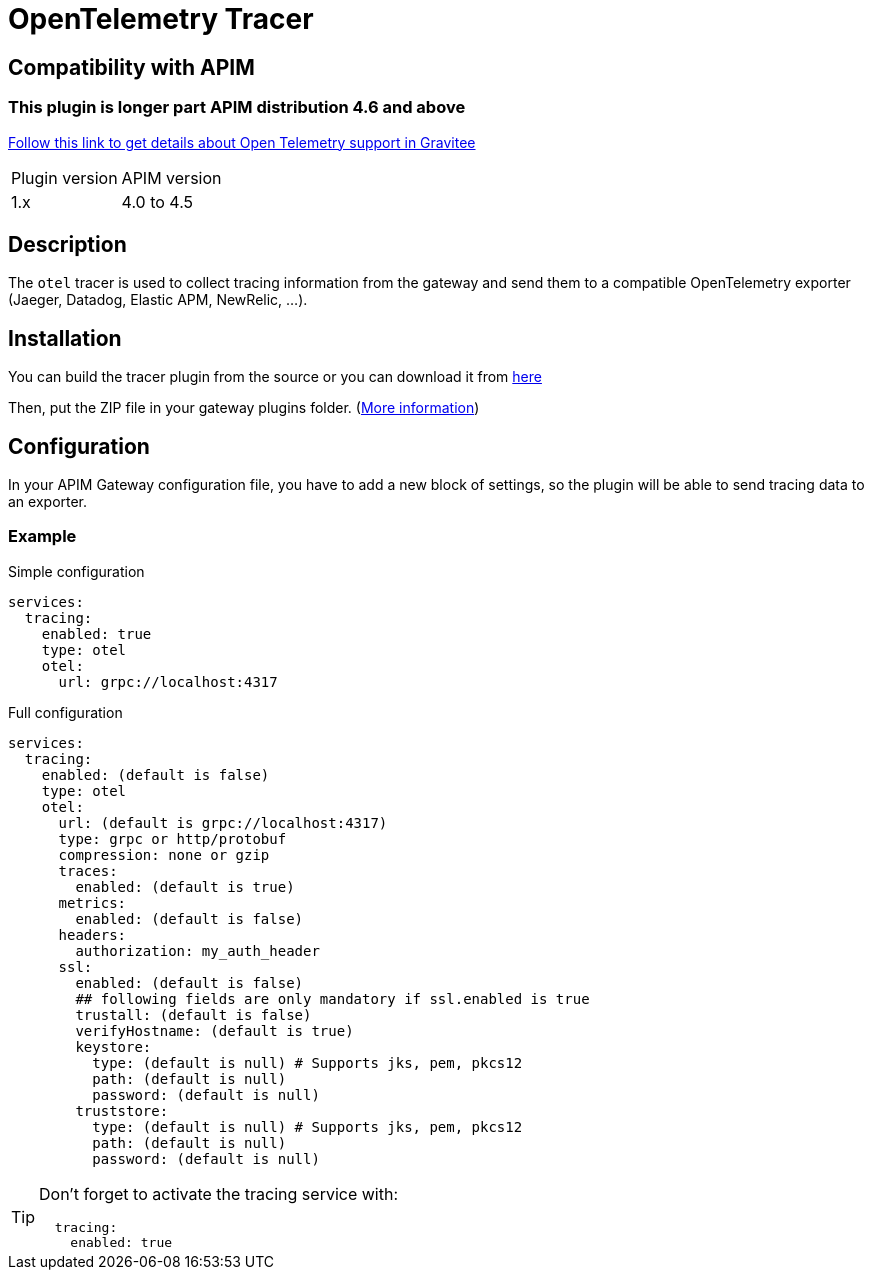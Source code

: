 
= OpenTelemetry Tracer

ifdef::env-github[]
image:https://img.shields.io/static/v1?label=Available%20at&message=Gravitee.io&color=1EC9D2["Gravitee.io", link="https://download.gravitee.io/#/gravitee-tracer-opentelemetry/"]
image:https://img.shields.io/badge/License-Apache%202.0-blue.svg["License", link="https://github.com/gravitee-io/gravitee-tracer-opentelemetry/blob/master/LICENSE.txt"]
image:https://img.shields.io/badge/semantic--release-conventional%20commits-e10079?logo=semantic-release["Releases", link="https://github.com/gravitee-io/gravitee-tracer-opentelemetry/releases"]
image:https://circleci.com/gh/gravitee-io/gravitee-tracer-opentelemetry.svg?style=svg["CircleCI", link="https://circleci.com/gh/gravitee-io/gravitee-tracer-opentelemetry"]
image:https://f.hubspotusercontent40.net/hubfs/7600448/gravitee-github-button.jpg["Join the community forum", link="https://community.gravitee.io?utm_source=readme", height=20]
endif::[]

== Compatibility with APIM
=== This plugin is longer part APIM distribution 4.6 and above
https://github.com/gravitee-io/gravitee-node/tree/master/gravitee-node-opentelemetry[Follow this link to get details about Open Telemetry support in Gravitee]

|===
| Plugin version | APIM version
| 1.x            | 4.0 to 4.5
|===

== Description
The `otel` tracer is used to collect tracing information from the gateway and send them to a compatible OpenTelemetry exporter (Jaeger, Datadog, Elastic APM, NewRelic, ...).

== Installation

You can build the tracer plugin from the source or you can download it from https://download.gravitee.io/#graviteeio-apim/plugins/tracers/graviteeio-tracer-opentelemetry/[here]

Then, put the ZIP file in your gateway plugins folder. (https://documentation.gravitee.io/apim/overview/plugins[More information])



== Configuration

In your APIM Gateway configuration file, you have to add a new block of settings, so the plugin will be able to send tracing data to an exporter.

=== Example
.Simple configuration
[source, yaml]
----
services:
  tracing:
    enabled: true
    type: otel
    otel:
      url: grpc://localhost:4317
----

.Full configuration
[source, yaml]
----
services:
  tracing:
    enabled: (default is false)
    type: otel
    otel:
      url: (default is grpc://localhost:4317)
      type: grpc or http/protobuf
      compression: none or gzip
      traces:
        enabled: (default is true)
      metrics:
        enabled: (default is false)
      headers:
        authorization: my_auth_header
      ssl:
        enabled: (default is false)
        ## following fields are only mandatory if ssl.enabled is true
        trustall: (default is false)
        verifyHostname: (default is true)
        keystore:
          type: (default is null) # Supports jks, pem, pkcs12
          path: (default is null)
          password: (default is null)
        truststore:
          type: (default is null) # Supports jks, pem, pkcs12
          path: (default is null)
          password: (default is null)
----

[TIP]
====
Don't forget to activate the tracing service with:
[source, yaml]
----
  tracing:
    enabled: true
----
====
